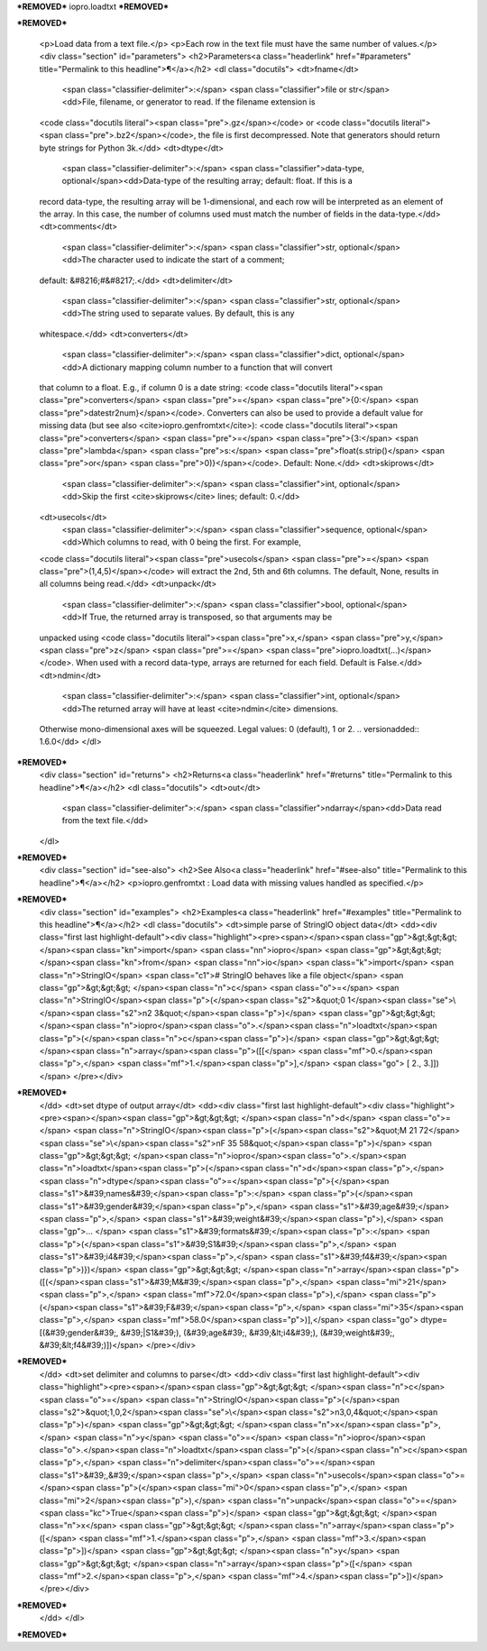 ***REMOVED***
iopro.loadtxt
***REMOVED***

***REMOVED***

    <p>Load data from a text file.</p>
    <p>Each row in the text file must have the same number of values.</p>
    <div class="section" id="parameters">
    <h2>Parameters<a class="headerlink" href="#parameters" title="Permalink to this headline">¶</a></h2>
    <dl class="docutils">
    <dt>fname</dt>
     <span class="classifier-delimiter">:</span> <span class="classifier">file or str</span><dd>File, filename, or generator to read.  If the filename extension is
    <code class="docutils literal"><span class="pre">.gz</span></code> or <code class="docutils literal"><span class="pre">.bz2</span></code>, the file is first decompressed. Note that
    generators should return byte strings for Python 3k.</dd>
    <dt>dtype</dt>
     <span class="classifier-delimiter">:</span> <span class="classifier">data-type, optional</span><dd>Data-type of the resulting array; default: float.  If this is a
    record data-type, the resulting array will be 1-dimensional, and
    each row will be interpreted as an element of the array.  In this
    case, the number of columns used must match the number of fields in
    the data-type.</dd>
    <dt>comments</dt>
     <span class="classifier-delimiter">:</span> <span class="classifier">str, optional</span><dd>The character used to indicate the start of a comment;
    default: &#8216;#&#8217;.</dd>
    <dt>delimiter</dt>
     <span class="classifier-delimiter">:</span> <span class="classifier">str, optional</span><dd>The string used to separate values.  By default, this is any
    whitespace.</dd>
    <dt>converters</dt>
     <span class="classifier-delimiter">:</span> <span class="classifier">dict, optional</span><dd>A dictionary mapping column number to a function that will convert
    that column to a float.  E.g., if column 0 is a date string:
    <code class="docutils literal"><span class="pre">converters</span> <span class="pre">=</span> <span class="pre">{0:</span> <span class="pre">datestr2num}</span></code>.  Converters can also be used to
    provide a default value for missing data (but see also <cite>iopro.genfromtxt</cite>):
    <code class="docutils literal"><span class="pre">converters</span> <span class="pre">=</span> <span class="pre">{3:</span> <span class="pre">lambda</span> <span class="pre">s:</span> <span class="pre">float(s.strip()</span> <span class="pre">or</span> <span class="pre">0)}</span></code>.  Default: None.</dd>
    <dt>skiprows</dt>
     <span class="classifier-delimiter">:</span> <span class="classifier">int, optional</span><dd>Skip the first <cite>skiprows</cite> lines; default: 0.</dd>
    <dt>usecols</dt>
     <span class="classifier-delimiter">:</span> <span class="classifier">sequence, optional</span><dd>Which columns to read, with 0 being the first.  For example,
    <code class="docutils literal"><span class="pre">usecols</span> <span class="pre">=</span> <span class="pre">(1,4,5)</span></code> will extract the 2nd, 5th and 6th columns.
    The default, None, results in all columns being read.</dd>
    <dt>unpack</dt>
     <span class="classifier-delimiter">:</span> <span class="classifier">bool, optional</span><dd>If True, the returned array is transposed, so that arguments may be
    unpacked using <code class="docutils literal"><span class="pre">x,</span> <span class="pre">y,</span> <span class="pre">z</span> <span class="pre">=</span> <span class="pre">iopro.loadtxt(...)</span></code>.  When used with a record
    data-type, arrays are returned for each field.  Default is False.</dd>
    <dt>ndmin</dt>
     <span class="classifier-delimiter">:</span> <span class="classifier">int, optional</span><dd>The returned array will have at least <cite>ndmin</cite> dimensions.
    Otherwise mono-dimensional axes will be squeezed.
    Legal values: 0 (default), 1 or 2.
    .. versionadded:: 1.6.0</dd>
    </dl>
***REMOVED***
    <div class="section" id="returns">
    <h2>Returns<a class="headerlink" href="#returns" title="Permalink to this headline">¶</a></h2>
    <dl class="docutils">
    <dt>out</dt>
     <span class="classifier-delimiter">:</span> <span class="classifier">ndarray</span><dd>Data read from the text file.</dd>
    </dl>
***REMOVED***
    <div class="section" id="see-also">
    <h2>See Also<a class="headerlink" href="#see-also" title="Permalink to this headline">¶</a></h2>
    <p>iopro.genfromtxt : Load data with missing values handled as specified.</p>
***REMOVED***
    <div class="section" id="examples">
    <h2>Examples<a class="headerlink" href="#examples" title="Permalink to this headline">¶</a></h2>
    <dl class="docutils">
    <dt>simple parse of StringIO object data</dt>
    <dd><div class="first last highlight-default"><div class="highlight"><pre><span></span><span class="gp">&gt;&gt;&gt; </span><span class="kn">import</span> <span class="nn">iopro</span>
    <span class="gp">&gt;&gt;&gt; </span><span class="kn">from</span> <span class="nn">io</span> <span class="k">import</span> <span class="n">StringIO</span>   <span class="c1"># StringIO behaves like a file object</span>
    <span class="gp">&gt;&gt;&gt; </span><span class="n">c</span> <span class="o">=</span> <span class="n">StringIO</span><span class="p">(</span><span class="s2">&quot;0 1</span><span class="se">\\</span><span class="s2">n2 3&quot;</span><span class="p">)</span>
    <span class="gp">&gt;&gt;&gt; </span><span class="n">iopro</span><span class="o">.</span><span class="n">loadtxt</span><span class="p">(</span><span class="n">c</span><span class="p">)</span>
    <span class="gp">&gt;&gt;&gt; </span><span class="n">array</span><span class="p">([[</span> <span class="mf">0.</span><span class="p">,</span>  <span class="mf">1.</span><span class="p">],</span>
    <span class="go">       [ 2.,  3.]])</span>
    </pre></div>
***REMOVED***
    </dd>
    <dt>set dtype of output array</dt>
    <dd><div class="first last highlight-default"><div class="highlight"><pre><span></span><span class="gp">&gt;&gt;&gt; </span><span class="n">d</span> <span class="o">=</span> <span class="n">StringIO</span><span class="p">(</span><span class="s2">&quot;M 21 72</span><span class="se">\\</span><span class="s2">nF 35 58&quot;</span><span class="p">)</span>
    <span class="gp">&gt;&gt;&gt; </span><span class="n">iopro</span><span class="o">.</span><span class="n">loadtxt</span><span class="p">(</span><span class="n">d</span><span class="p">,</span> <span class="n">dtype</span><span class="o">=</span><span class="p">{</span><span class="s1">&#39;names&#39;</span><span class="p">:</span> <span class="p">(</span><span class="s1">&#39;gender&#39;</span><span class="p">,</span> <span class="s1">&#39;age&#39;</span><span class="p">,</span> <span class="s1">&#39;weight&#39;</span><span class="p">),</span>
    <span class="gp">... </span>                     <span class="s1">&#39;formats&#39;</span><span class="p">:</span> <span class="p">(</span><span class="s1">&#39;S1&#39;</span><span class="p">,</span> <span class="s1">&#39;i4&#39;</span><span class="p">,</span> <span class="s1">&#39;f4&#39;</span><span class="p">)})</span>
    <span class="gp">&gt;&gt;&gt; </span><span class="n">array</span><span class="p">([(</span><span class="s1">&#39;M&#39;</span><span class="p">,</span> <span class="mi">21</span><span class="p">,</span> <span class="mf">72.0</span><span class="p">),</span> <span class="p">(</span><span class="s1">&#39;F&#39;</span><span class="p">,</span> <span class="mi">35</span><span class="p">,</span> <span class="mf">58.0</span><span class="p">)],</span>
    <span class="go">      dtype=[(&#39;gender&#39;, &#39;|S1&#39;), (&#39;age&#39;, &#39;&lt;i4&#39;), (&#39;weight&#39;, &#39;&lt;f4&#39;)])</span>
    </pre></div>
***REMOVED***
    </dd>
    <dt>set delimiter and columns to parse</dt>
    <dd><div class="first last highlight-default"><div class="highlight"><pre><span></span><span class="gp">&gt;&gt;&gt; </span><span class="n">c</span> <span class="o">=</span> <span class="n">StringIO</span><span class="p">(</span><span class="s2">&quot;1,0,2</span><span class="se">\\</span><span class="s2">n3,0,4&quot;</span><span class="p">)</span>
    <span class="gp">&gt;&gt;&gt; </span><span class="n">x</span><span class="p">,</span> <span class="n">y</span> <span class="o">=</span> <span class="n">iopro</span><span class="o">.</span><span class="n">loadtxt</span><span class="p">(</span><span class="n">c</span><span class="p">,</span> <span class="n">delimiter</span><span class="o">=</span><span class="s1">&#39;,&#39;</span><span class="p">,</span> <span class="n">usecols</span><span class="o">=</span><span class="p">(</span><span class="mi">0</span><span class="p">,</span> <span class="mi">2</span><span class="p">),</span> <span class="n">unpack</span><span class="o">=</span><span class="kc">True</span><span class="p">)</span>
    <span class="gp">&gt;&gt;&gt; </span><span class="n">x</span>
    <span class="gp">&gt;&gt;&gt; </span><span class="n">array</span><span class="p">([</span> <span class="mf">1.</span><span class="p">,</span>  <span class="mf">3.</span><span class="p">])</span>
    <span class="gp">&gt;&gt;&gt; </span><span class="n">y</span>
    <span class="gp">&gt;&gt;&gt; </span><span class="n">array</span><span class="p">([</span> <span class="mf">2.</span><span class="p">,</span>  <span class="mf">4.</span><span class="p">])</span>
    </pre></div>
***REMOVED***
    </dd>
    </dl>
***REMOVED***
